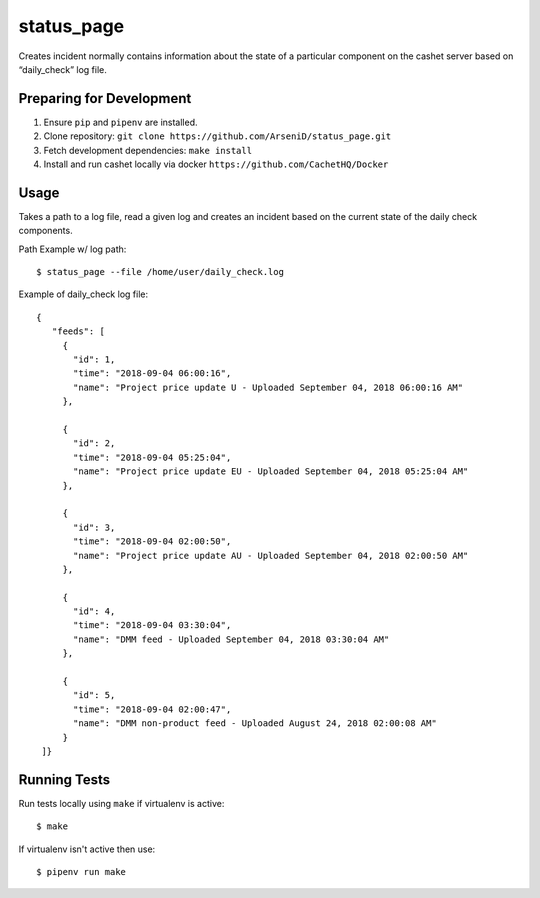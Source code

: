 status_page
========

Creates incident normally contains information about the state of a particular component on the cashet server based on “daily_check” log file.

Preparing for Development
--------------------------------

1. Ensure ``pip`` and ``pipenv`` are installed.
2. Clone repository: ``git clone https://github.com/ArseniD/status_page.git``
3. Fetch development dependencies: ``make install``
4. Install and run cashet locally via docker ``https://github.com/CachetHQ/Docker``

Usage
-------

Takes a path to a log file, read a given log and creates an incident based on the current state of the daily check components.

Path Example w/ log path:

::

        $ status_page --file /home/user/daily_check.log


Example of daily_check log file:

::

   {
      "feeds": [
        {
          "id": 1,
          "time": "2018-09-04 06:00:16",
          "name": "Project price update U - Uploaded September 04, 2018 06:00:16 AM"
        },

        {
          "id": 2,
          "time": "2018-09-04 05:25:04",
          "name": "Project price update EU - Uploaded September 04, 2018 05:25:04 AM"
        },

        {
          "id": 3,
          "time": "2018-09-04 02:00:50",
          "name": "Project price update AU - Uploaded September 04, 2018 02:00:50 AM"
        },

        {
          "id": 4,
          "time": "2018-09-04 03:30:04",
          "name": "DMM feed - Uploaded September 04, 2018 03:30:04 AM"
        },

        {
          "id": 5,
          "time": "2018-09-04 02:00:47",
          "name": "DMM non-product feed - Uploaded August 24, 2018 02:00:08 AM"
        }
    ]}


Running Tests
-----------------

Run tests locally using ``make`` if virtualenv is active:

::

        $ make

If virtualenv isn't active then use:

::

        $ pipenv run make
